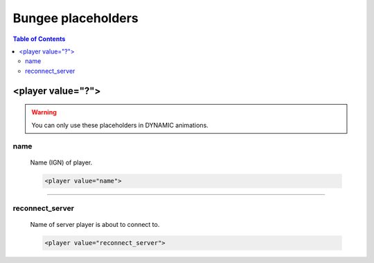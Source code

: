 ===================
Bungee placeholders
===================

.. contents:: **Table of Contents**
   :depth: 2
   :local:

------------------
<player value="?">
------------------

.. warning::
	You can only use these placeholders in DYNAMIC animations.
	
name
===========
	Name (IGN) of player.
	
	.. code-block:: html

		<player value="name">

---------

reconnect_server
================
	Name of server player is about to connect to.
	
	.. code-block:: html

		<player value="reconnect_server">